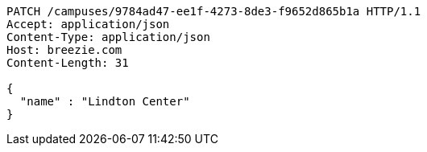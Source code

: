 [source,http,options="nowrap"]
----
PATCH /campuses/9784ad47-ee1f-4273-8de3-f9652d865b1a HTTP/1.1
Accept: application/json
Content-Type: application/json
Host: breezie.com
Content-Length: 31

{
  "name" : "Lindton Center"
}
----